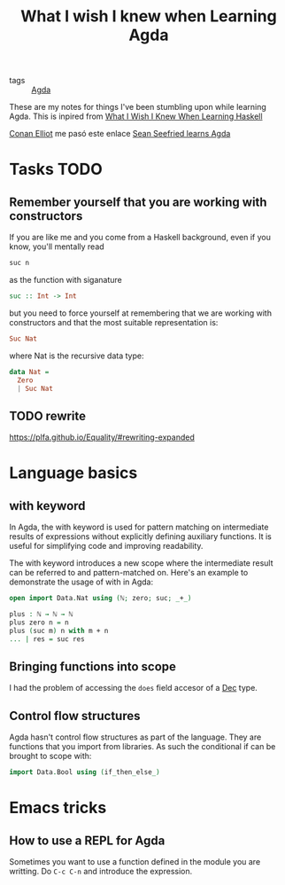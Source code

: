 :PROPERTIES:
:ID:       67549577-8c96-4d19-87a8-dd7cef2bb94f
:END:
#+title: What I wish I knew when Learning Agda

- tags :: [[id:11f0edf5-d546-4c55-9081-ad662476cc73][Agda]]

These are my notes for things I've been stumbling upon while learning Agda. This is inpired from
[[https://smunix.github.io/dev.stephendiehl.com/hask/tutorial.pdf][What I Wish I Knew When Learning Haskell]]

[[id:0a14f764-402d-46ff-a89f-15ab4749658f][Conan Elliot]] me pasó este enlace [[https://github.com/sseefried/learning-agda][Sean Seefried learns Agda]]

* Tasks TODO
** Remember yourself that you are working with constructors
If you are like me and you come from a Haskell background, even if you know, you'll mentally read
#+begin_src haskell
suc n
#+end_src
as the function with siganature
#+begin_src haskell
suc :: Int -> Int
#+end_src

but you need to force yourself at remembering that we are working with constructors and that the most suitable
representation is:
#+begin_src haskell
Suc Nat
#+end_src

where Nat is the recursive data type:

#+begin_src haskell
data Nat =
  Zero
  | Suc Nat
#+end_src
** TODO rewrite
https://plfa.github.io/Equality/#rewriting-expanded
* Language basics
** with keyword
In Agda, the with keyword is used for pattern matching on intermediate results of expressions without explicitly defining auxiliary functions. It is useful for simplifying code and improving readability.

The with keyword introduces a new scope where the intermediate result can be referred to and pattern-matched on. Here's
an example to demonstrate the usage of with in Agda:
#+begin_src agda
open import Data.Nat using (ℕ; zero; suc; _+_)

plus : ℕ → ℕ → ℕ
plus zero n = n
plus (suc m) n with m + n
... | res = suc res
#+end_src
** Bringing functions into scope
I had the problem of accessing the ~does~ field accesor of a [[https://agda.github.io/agda-stdlib/Relation.Nullary.Decidable.Core.html#1485][Dec]] type.
** Control flow structures
Agda hasn't control flow structures as part of the language. They are functions that you import from libraries. As such
the conditional if can be brought to scope with:

#+begin_src agda
import Data.Bool using (if_then_else_)
#+end_src
* Emacs tricks
** How to use a REPL for Agda
Sometimes you want to use a function defined in the module you are writting.
Do ~C-c C-n~ and introduce the expression.
